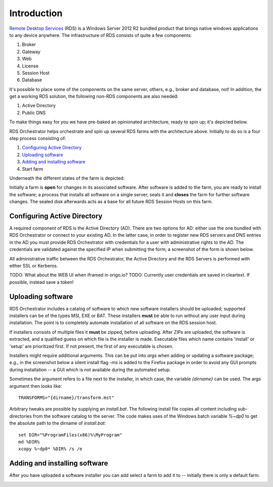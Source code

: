 .. _introduction:

Introduction
============

.. _`Remote Desktop Services`: https://technet.microsoft.com/en-us/windowsserver/ee236407.aspx 

`Remote Desktop Services`_ (RDS) is a Windows Server 2012 R2 bundled
product that brings native windows applications to any device
anywhere. The infrastructure of RDS consists of quite a few
components:

#. Broker
#. Gateway
#. Web
#. License
#. Session Host
#. Database

It's possible to place some of the components on the same server,
others, e.g., broker and database, not! In addition, the get a working
RDS solution, the following non-RDS components are also needed:

#. Active Directory
#. Public DNS

To make things easy for you we have pre-baked an opinionated
architecture, ready to spin up; it's depicted below.

.. image:: /_static/rds-architecture.png

RDS Orchestrator helps orchestrate and spin up several RDS farms with
the architecture above. Initially to do so is a four step process
consisting of:

#. `Configuring Active Directory`_
#. `Uploading software`_
#. `Adding and installing software`_
#. Start farm

Underneath the different states of the farm is depicted:

.. image:: /_static/rds-farm-states.png

Initially a farm is **open** for changes in its associated
software. After software is added to the farm, you are ready to
install the software; a process that installs all software on a single
server, seals it and **closes** the farm for further software
changes. The sealed disk afterwards acts as a base for all future RDS
Session Hosts on this farm.

Configuring Active Directory
----------------------------

A required component of RDS is the Active Directory (AD). There are
two options for AD: either use the one bundled with RDS Orchestrator
or connect to your existing AD. In the latter case, in order to
register new RDS servers and DNS entries in the AD you must provide
RDS Orchestrator with credentials for a user with administrative
rights to the AD. The credentials are validated against the specified
IP when submitting the form; a screenshot of the form is shown below.

.. image:: /_static/rds-connect-active-directory.png

All administrative traffic between the RDS Orchestrator, the Active
Directory and the RDS Servers is performed with either SSL or
Kerberos.

TODO: What about the WEB UI when iframed in origo.io?
TODO: Currently user credentials are saved in cleartext. If possible,
instead save a token!

Uploading software
------------------

RDS Orchestrator includes a catalog of software to which new software
installers should be uploaded; supported installers can be of the
types MSI, EXE or BAT. These installers **must** be able to run
without any user input during installation. The point is to completely
automate installation of all software on the RDS session host.

If installers consists of multiple files it **must** be zipped, before
uploading. After ZIPs are uploaded, the software is extracted, and a
qualified guess on which file is the installer is made. Executable
files which name contains 'install' or 'setup' are prioritized
first. If not present, the first of any executable is chosen.

Installers might require additional arguments. This can be put into
`args` when adding or updating a software package; e.g., in the
screenshot below a silent install flag `-ms` is added to the Firefox
package in order to avoid any GUI prompts during installation -- a GUI
which is not available during the automated setup.

.. image:: /_static/rds-software-add.png

Sometimes the argument refers to a file next to the installer, in
which case, the variable `{dirname}` can be used. The args argument
then looks like:

::

    TRANSFORMS="{dirname}/transform.mst"

Arbitrary tweaks are possible by supplying an `install.bat`. The
following install file copies all content including sub-directories
from the software catalog to the server. The code makes uses of the
Windows batch variable `%~dp0` to get the absolute path to the dirname
of `install.bat`:

::

    set DIR="%ProgramFiles(x86)%\MyProgram"
    md %DIR%
    xcopy %~dp0* %DIR% /s /e

Adding and installing software
------------------------------

After you have uploaded a software installer you can add select a farm
to add it to -- initially there is only a default farm.

.. image:: /_static/rds-software-list.png


